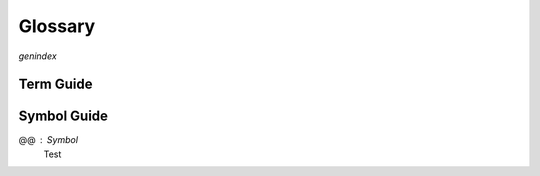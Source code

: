 ++++++++++++++++
Glossary
++++++++++++++++

`genindex`

Term Guide
==========

.. glossary::
  :sorted:

  TLC : Tooling
    The name of the model checker for TLA+. The site uses "TLC" and "model checker" interchangeably.

  PlusCal
    TODO

  TLA+
    The "Temporal Logic of Actions". A :term:`formal specification language`


  Formal Specification Language
    TODO

  Formal Methods
    The discipline of writing rigorous, verified code.


Symbol Guide
============

@@ : Symbol
  Test
